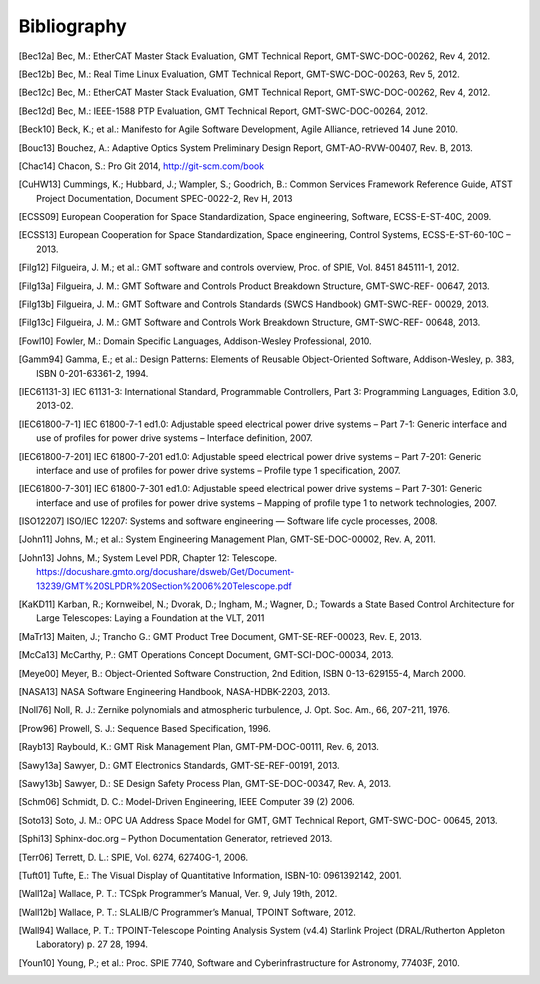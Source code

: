 .. _bibliography:

Bibliography
============

.. [Bec12a] Bec, M.: EtherCAT Master Stack Evaluation, GMT Technical Report, GMT-SWC-DOC-00262, Rev 4, 2012.

.. [Bec12b] Bec, M.: Real Time Linux Evaluation, GMT Technical Report, GMT-SWC-DOC-00263, Rev 5, 2012.

.. [Bec12c] Bec, M.: EtherCAT Master Stack Evaluation, GMT Technical Report, GMT-SWC-DOC-00262, Rev 4, 2012.

.. [Bec12d] Bec, M.: IEEE-1588 PTP Evaluation, GMT Technical Report, GMT-SWC-DOC-00264, 2012.

.. [Beck10] Beck, K.; et al.: Manifesto for Agile Software Development, Agile Alliance, retrieved 14 June 2010.

.. [Bouc13] Bouchez, A.: Adaptive Optics System Preliminary Design Report, GMT-AO-RVW-00407, Rev. B, 2013.

.. [Chac14] Chacon, S.: Pro Git 2014, http://git-scm.com/book

.. [CuHW13] Cummings, K.; Hubbard, J.; Wampler, S.; Goodrich, B.: Common Services Framework Reference Guide, ATST Project Documentation, Document SPEC-0022-2, Rev H, 2013

.. [ECSS09] European Cooperation for Space Standardization, Space engineering, Software, ECSS-E-ST-40C, 2009.

.. [ECSS13] European Cooperation for Space Standardization, Space engineering, Control Systems, ECSS-E-ST-60-10C – 2013.

.. [Filg12] Filgueira, J. M.; et al.: GMT software and controls overview, Proc. of SPIE, Vol. 8451 845111-1, 2012.

.. [Filg13a] Filgueira, J. M.: GMT Software and Controls Product Breakdown Structure, GMT-SWC-REF- 00647, 2013.

.. [Filg13b] Filgueira, J. M.: GMT Software and Controls Standards (SWCS Handbook) GMT-SWC-REF- 00029, 2013.

.. [Filg13c] Filgueira, J. M.: GMT Software and Controls Work Breakdown Structure, GMT-SWC-REF- 00648, 2013.

.. [Fowl10] Fowler, M.: Domain Specific Languages, Addison-Wesley Professional, 2010.

.. [Gamm94] Gamma, E.; et al.: Design Patterns: Elements of Reusable Object-Oriented Software, Addison-Wesley, p. 383, ISBN 0-201-63361-2, 1994.

.. [IEC61131-3] IEC 61131-3: International Standard, Programmable Controllers, Part 3: Programming Languages, Edition 3.0, 2013-02.

.. [IEC61800-7-1] IEC 61800-7-1 ed1.0: Adjustable speed electrical power drive systems – Part 7-1: Generic interface and use of profiles for power drive systems – Interface definition, 2007.

.. [IEC61800-7-201] IEC 61800-7-201 ed1.0: Adjustable speed electrical power drive systems – Part 7-201: Generic interface and use of profiles for power drive systems – Profile type 1 specification, 2007.

.. [IEC61800-7-301] IEC 61800-7-301 ed1.0: Adjustable speed electrical power drive systems – Part 7-301: Generic interface and use of profiles for power drive systems – Mapping of profile type 1 to network technologies, 2007.

.. [ISO12207] ISO/IEC 12207: Systems and software engineering — Software life cycle processes, 2008.

.. [John11] Johns, M.; et al.: System Engineering Management Plan, GMT-SE-DOC-00002, Rev. A, 2011.

.. [John13] Johns, M.; System Level PDR, Chapter 12: Telescope. https://docushare.gmto.org/docushare/dsweb/Get/Document-13239/GMT%20SLPDR%20Section%2006%20Telescope.pdf

.. [KaKD11] Karban, R.; Kornweibel, N.; Dvorak, D.; Ingham, M.; Wagner, D.; Towards a State Based Control Architecture for Large Telescopes: Laying a Foundation at the VLT, 2011

.. [MaTr13] Maiten, J.; Trancho G.: GMT Product Tree Document, GMT-SE-REF-00023, Rev. E, 2013.

.. [McCa13] McCarthy, P.: GMT Operations Concept Document, GMT-SCI-DOC-00034, 2013.

.. [Meye00] Meyer, B.: Object-Oriented Software Construction, 2nd Edition, ISBN 0-13-629155-4, March 2000.

.. [NASA13] NASA Software Engineering Handbook, NASA-HDBK-2203, 2013.

.. [Noll76] Noll, R. J.: Zernike polynomials and atmospheric turbulence, J. Opt. Soc. Am., 66, 207-211, 1976.

.. [Prow96] Prowell, S. J.: Sequence Based Specification, 1996.

.. [Rayb13] Raybould, K.: GMT Risk Management Plan, GMT-PM-DOC-00111, Rev. 6, 2013.

.. [Sawy13a] Sawyer, D.: GMT Electronics Standards, GMT-SE-REF-00191, 2013.

.. [Sawy13b] Sawyer, D.: SE Design Safety Process Plan, GMT-SE-DOC-00347, Rev. A, 2013.

.. [Schm06] Schmidt, D. C.: Model-Driven Engineering, IEEE Computer 39 (2) 2006.

.. [Soto13] Soto, J. M.: OPC UA Address Space Model for GMT, GMT Technical Report, GMT-SWC-DOC- 00645, 2013.

.. [Sphi13] Sphinx-doc.org – Python Documentation Generator, retrieved 2013.

.. [Terr06] Terrett, D. L.: SPIE, Vol. 6274, 62740G-1, 2006.

.. [Tuft01] Tufte, E.: The Visual Display of Quantitative Information, ISBN-10: 0961392142, 2001.

.. [Wall12a] Wallace, P. T.: TCSpk Programmer’s Manual, Ver. 9, July 19th, 2012.

.. [Wall12b] Wallace, P. T.: SLALIB/C Programmer’s Manual, TPOINT Software, 2012.

.. [Wall94] Wallace, P. T.: TPOINT-Telescope Pointing Analysis System (v4.4) Starlink Project (DRAL/Rutherton Appleton Laboratory) p. 27 28, 1994.

.. [Youn10] Young, P.; et al.: Proc. SPIE 7740, Software and Cyberinfrastructure for Astronomy, 77403F, 2010.



.. Not yet used

  6 J. M. Filgueira, C. Peng, Software and Control Requirements, GMT-SWC-REQ-00612, 2013.
  7 J. Maiten, System Level Requirements, GMT-SE-REQ-00027, 2013.
  8 M. Johns, P. McCarthy, R. Kron, Science Requirements Document, GMT-SCI-REQ-00001, 2013.
  9 D. Sawyer, GMT Compliance to Regulations, Codes and Standards, GMT-SE-REF-00229, 2012.
  10 J. Maiten, GMT Environmental Conditions GMT-SE-REF-00144, 2012.
  11 D. Sawyer, GMT Electrical Power Systems, GMT-SE-REF-00019, 2012.
  12 D. Sawyer, Telescope Common Utilities and Equipment, GMT-SE-REF-00190, 2012.
  21 P. T. Wallace, Gemini Project, Gemini TCS Note (PTW) 3.12 (TN_PS_G0044) 1996.
  23 G. Trancho, GMT Natural Seeing and AO Modes Operation Concept Definition Document, GMT-AO-REF-00244, 2013.
  27 B. McLeod, Wavefront Control System Preliminary Design Report, SAO-TEL-DOC-00007, Rev. 2, 2013.
  28 R. J. Noll, Zernike polynomials and atmospheric turbulence, J. Opt. Soc. Am., 66, 207-211, 1976.
  29 C. Smith, Active Optics Reconstructors – 3 Methods, GMT-TEL-DOC-00425, Rev. 1, 2013.
  30 R. W. Wilson, SLODAR: measuring optical turbulence altitude with a Shack–Hartmann wavefront sensor, MNRAS 337, 2002.
  31 Australian National University, GMT Laser Tomography Adaptive Optics System Design Manual, ANU-AO-DOC-00023, v1.0, 2013.
  32 C. Y. Peng, L. C. Ho, C. D. Impey, & H. W. Rix, 2010, AJ, 139, 2007.
  33 G. Bruzual, & S. Charlot, MNRAS, 344, 1000, 2003.
  34 D. W. Hogg et al., , 2008.
  35 P. T. Wallace, SLALIB/C Programmer’s Manual, TPOINT Software, 2012.
  36 Roy T. Fielding, Richard N. Taylor, Principled Design of the Modern Web Architecture, 2002.
  37 Peng et al., Detailed Decomposition of Galaxy Images, 2002.
  38 GMTO Project, Science Requirements Document, GMT-SCI-REQ-00001, 2010.
  39 http://www.dgac.gob.cl/portalweb/dgac/acercaDeLaDGAC/sistemaAeronauticoNacional /tecnologia
  40 D. Summers et al., A decade of operations with the laser traffic control system: paradigm shift and implied development directions, Proc. SPIE 8447, 2012.
  41 C. D’Orgeville et al., Gemini South multi-conjugate adaptive optics (GeMS) laser guide star facility on-sky performance results, Proc. SPIE 8447, 2012.
  42 E. Bertin, & S. Arnouts, A&AS, 117, 393, 1996.
